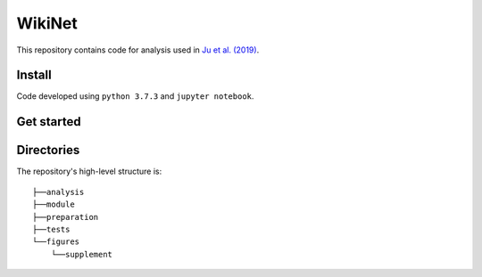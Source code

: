 =========
 WikiNet
=========
This repository contains code for analysis used in `Ju et al. (2019) <https://google.com>`_.

Install
=======
Code developed using ``python 3.7.3`` and ``jupyter notebook``.

Get started
===========

Directories
===========
The repository's high-level structure is:
::

    ├──analysis
    ├──module
    ├──preparation
    ├──tests
    └──figures
        └──supplement
